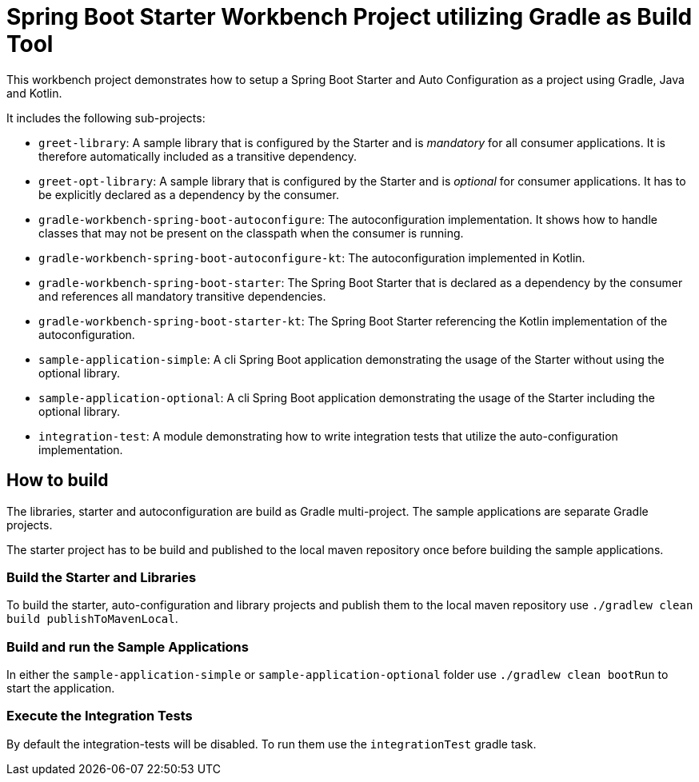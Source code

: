 # Spring Boot Starter Workbench Project utilizing Gradle as Build Tool

This workbench project demonstrates how to setup a Spring Boot Starter and Auto Configuration as a project using Gradle, Java and Kotlin.

It includes the following sub-projects:

* `greet-library`: A sample library that is configured by the Starter and is _mandatory_ for all consumer applications. It is therefore automatically included as a transitive dependency.
* `greet-opt-library`: A sample library that is configured by the Starter and is _optional_ for consumer applications. It has to be explicitly declared as a dependency by the consumer.
* `gradle-workbench-spring-boot-autoconfigure`: The autoconfiguration implementation. It shows how to handle classes that may not be present on the classpath when the consumer is running.
* `gradle-workbench-spring-boot-autoconfigure-kt`: The autoconfiguration implemented in Kotlin.
* `gradle-workbench-spring-boot-starter`: The Spring Boot Starter that is declared as a dependency by the consumer and references all mandatory transitive dependencies.
* `gradle-workbench-spring-boot-starter-kt`: The Spring Boot Starter referencing the Kotlin implementation of the autoconfiguration.
* `sample-application-simple`: A cli Spring Boot application demonstrating the usage of the Starter without using the optional library.
* `sample-application-optional`: A cli Spring Boot application demonstrating the usage of the Starter including the optional library.
* `integration-test`: A module demonstrating how to write integration tests that utilize the auto-configuration implementation.

## How to build

The libraries, starter and autoconfiguration are build as Gradle multi-project. The sample applications are separate Gradle projects.

The starter project has to be build and published to the local maven repository once before building the sample applications.

### Build the Starter and Libraries

To build the starter, auto-configuration and library projects and publish them to the local maven repository use `./gradlew clean build publishToMavenLocal`.

### Build and run the Sample Applications

In either the `sample-application-simple` or `sample-application-optional` folder use `./gradlew clean bootRun` to start the application.

### Execute the Integration Tests

By default the integration-tests will be disabled. To run them use the `integrationTest` gradle task.


